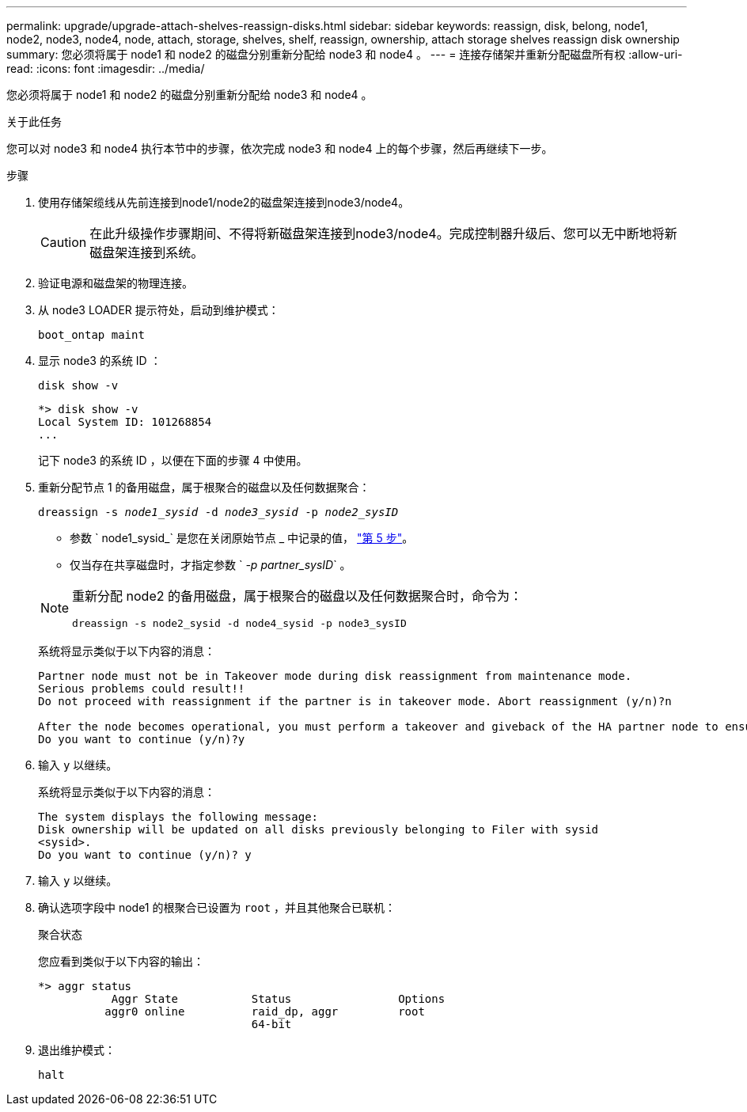 ---
permalink: upgrade/upgrade-attach-shelves-reassign-disks.html 
sidebar: sidebar 
keywords: reassign, disk, belong, node1, node2, node3, node4, node, attach, storage, shelves, shelf, reassign, ownership, attach storage shelves reassign disk ownership 
summary: 您必须将属于 node1 和 node2 的磁盘分别重新分配给 node3 和 node4 。 
---
= 连接存储架并重新分配磁盘所有权
:allow-uri-read: 
:icons: font
:imagesdir: ../media/


[role="lead"]
您必须将属于 node1 和 node2 的磁盘分别重新分配给 node3 和 node4 。

.关于此任务
您可以对 node3 和 node4 执行本节中的步骤，依次完成 node3 和 node4 上的每个步骤，然后再继续下一步。

.步骤
. 使用存储架缆线从先前连接到node1/node2的磁盘架连接到node3/node4。
+

CAUTION: 在此升级操作步骤期间、不得将新磁盘架连接到node3/node4。完成控制器升级后、您可以无中断地将新磁盘架连接到系统。

. 验证电源和磁盘架的物理连接。
. 从 node3 LOADER 提示符处，启动到维护模式：
+
`boot_ontap maint`

. 显示 node3 的系统 ID ：
+
`disk show -v`

+
[listing]
----
*> disk show -v
Local System ID: 101268854
...
----
+
记下 node3 的系统 ID ，以便在下面的步骤 4 中使用。

. 重新分配节点 1 的备用磁盘，属于根聚合的磁盘以及任何数据聚合：
+
`dreassign -s _node1_sysid_ -d _node3_sysid_ -p _node2_sysID_`

+
--
** 参数 ` node1_sysid_` 是您在关闭原始节点 _ 中记录的值， link:upgrade-shutdown-remove-original-nodes.html#shutdown_node_step5["第 5 步"]。
** 仅当存在共享磁盘时，才指定参数 ` _-p partner_sysID_` 。


[NOTE]
====
重新分配 node2 的备用磁盘，属于根聚合的磁盘以及任何数据聚合时，命令为：

`dreassign -s node2_sysid -d node4_sysid -p node3_sysID`

====
--
+
系统将显示类似于以下内容的消息：

+
[listing]
----
Partner node must not be in Takeover mode during disk reassignment from maintenance mode.
Serious problems could result!!
Do not proceed with reassignment if the partner is in takeover mode. Abort reassignment (y/n)?n

After the node becomes operational, you must perform a takeover and giveback of the HA partner node to ensure disk reassignment is successful.
Do you want to continue (y/n)?y
----
. 输入 `y` 以继续。
+
系统将显示类似于以下内容的消息：

+
[listing]
----
The system displays the following message:
Disk ownership will be updated on all disks previously belonging to Filer with sysid
<sysid>.
Do you want to continue (y/n)? y
----
. 输入 `y` 以继续。
. 确认选项字段中 node1 的根聚合已设置为 `root` ，并且其他聚合已联机：
+
`聚合状态`

+
您应看到类似于以下内容的输出：

+
[listing]
----
*> aggr status
           Aggr State           Status                Options
          aggr0 online          raid_dp, aggr         root
                                64-bit
----
. 退出维护模式：
+
`halt`


